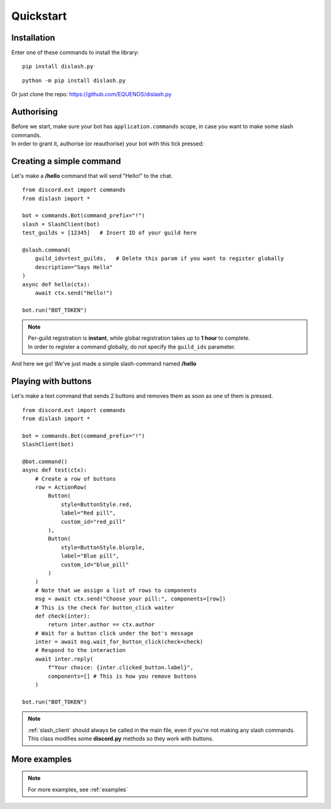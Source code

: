 .. _quickstart:

Quickstart
==========

Installation
------------

Enter one of these commands to install the library:

::

    pip install dislash.py


::

    python -m pip install dislash.py


Or just clone the repo: https://github.com/EQUENOS/dislash.py




Authorising
-----------

| Before we start, make sure your bot has ``application.commands`` scope, in case you want to make some slash commands.
| In order to grant it, authorise (or reauthorise) your bot with this tick pressed:

.. image:: https://cdn.discordapp.com/attachments/808032994668576829/808061105855397899/scopes.png




Creating a simple command
-------------------------

Let's make a **/hello** command that will send "Hello!" to the chat.

::

    from discord.ext import commands
    from dislash import *

    bot = commands.Bot(command_prefix="!")
    slash = SlashClient(bot)
    test_guilds = [12345]   # Insert ID of your guild here

    @slash.command(
        guild_ids=test_guilds,   # Delete this param if you want to register globally
        description="Says Hello"
    )
    async def hello(ctx):
        await ctx.send("Hello!")
    
    bot.run("BOT_TOKEN")

.. note::

    | Per-guild registration is **instant**, while global registration takes up to **1 hour** to complete.
    | In order to register a command globally, do not specify the ``guild_ids`` parameter.

And here we go! We've just made a simple slash-command named **/hello**

.. image:: https://cdn.discordapp.com/attachments/808032994668576829/814250609640996864/unknown.png




Playing with buttons
--------------------

Let's make a text command that sends 2 buttons and removes them as soon as one of them is pressed.

::

    from discord.ext import commands
    from dislash import *

    bot = commands.Bot(command_prefix="!")
    SlashClient(bot)

    @bot.command()
    async def test(ctx):
        # Create a row of buttons
        row = ActionRow(
            Button(
                style=ButtonStyle.red,
                label="Red pill",
                custom_id="red_pill"
            ),
            Button(
                style=ButtonStyle.blurple,
                label="Blue pill",
                custom_id="blue_pill"
            )
        )
        # Note that we assign a list of rows to components
        msg = await ctx.send("Choose your pill:", components=[row])
        # This is the check for button_click waiter
        def check(inter):
            return inter.author == ctx.author
        # Wait for a button click under the bot's message
        inter = await msg.wait_for_button_click(check=check)
        # Respond to the interaction
        await inter.reply(
            f"Your choice: {inter.clicked_button.label}",
            components=[] # This is how you remove buttons
        )

    bot.run("BOT_TOKEN")


.. image:: https://cdn.discordapp.com/attachments/642107341868630024/851521774016528414/unknown.png

.. note::

    :ref:`slash_client` should always be called in the main file,
    even if you're not making any slash commands. This class modifies
    some **discord.py** methods so they work with buttons.


More examples
-------------

.. note:: For more examples, see :ref:`examples`
